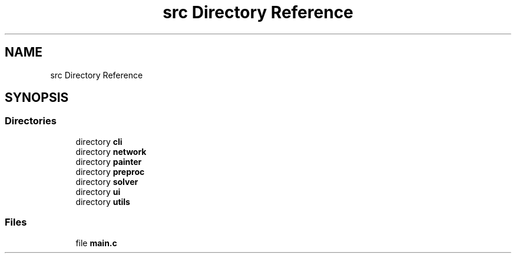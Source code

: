 .TH "src Directory Reference" 3 "Tue Nov 22 2022" "OCR-Lezcollitade" \" -*- nroff -*-
.ad l
.nh
.SH NAME
src Directory Reference
.SH SYNOPSIS
.br
.PP
.SS "Directories"

.in +1c
.ti -1c
.RI "directory \fBcli\fP"
.br
.ti -1c
.RI "directory \fBnetwork\fP"
.br
.ti -1c
.RI "directory \fBpainter\fP"
.br
.ti -1c
.RI "directory \fBpreproc\fP"
.br
.ti -1c
.RI "directory \fBsolver\fP"
.br
.ti -1c
.RI "directory \fBui\fP"
.br
.ti -1c
.RI "directory \fButils\fP"
.br
.in -1c
.SS "Files"

.in +1c
.ti -1c
.RI "file \fBmain\&.c\fP"
.br
.in -1c
